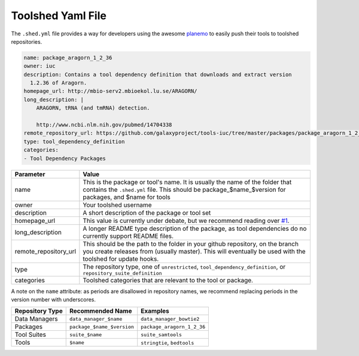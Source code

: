 Toolshed Yaml File
==================

The ``.shed.yml`` file provides a way for developers using the awesome `planemo
<https://github.com/galaxyproject/planemo/>`__ to easily push their tools to
toolshed repositories.

.. code:: yaml
    
    name: package_aragorn_1_2_36
    owner: iuc
    description: Contains a tool dependency definition that downloads and extract version
      1.2.36 of Aragorn.
    homepage_url: http://mbio-serv2.mbioekol.lu.se/ARAGORN/
    long_description: |
        ARAGORN, tRNA (and tmRNA) detection.

        http://www.ncbi.nlm.nih.gov/pubmed/14704338
    remote_repository_url: https://github.com/galaxyproject/tools-iuc/tree/master/packages/package_aragorn_1_2_36
    type: tool_dependency_definition
    categories:
    - Tool Dependency Packages


+-----------------------+--------------------------------------------------------------------------------------------------------------------------------------------------------------------------------------------+
| Parameter             | Value                                                                                                                                                                                      |
+=======================+============================================================================================================================================================================================+
| name                  | This is the package or tool's name. It is usually the name of the folder that contains the ``.shed.yml`` file. This should be package_$name_$version for packages, and $name for tools     |
+-----------------------+--------------------------------------------------------------------------------------------------------------------------------------------------------------------------------------------+
| owner                 | Your toolshed username                                                                                                                                                                     |
+-----------------------+--------------------------------------------------------------------------------------------------------------------------------------------------------------------------------------------+
| description           | A short description of the package or tool set                                                                                                                                             |
+-----------------------+--------------------------------------------------------------------------------------------------------------------------------------------------------------------------------------------+
| homepage_url          | This value is currently under debate, but we recommend reading over `#1 <https://github.com/galaxy-iuc/standards/issues/1>`__.                                                             |
+-----------------------+--------------------------------------------------------------------------------------------------------------------------------------------------------------------------------------------+
| long_description      | A longer README type description of the package, as tool dependencies do no currently support README files.                                                                                |
+-----------------------+--------------------------------------------------------------------------------------------------------------------------------------------------------------------------------------------+
| remote_repository_url | This should be the path to the folder in your github repository, on the branch you create releases from (usually master). This will eventually be used with the toolshed for update hooks. |
+-----------------------+--------------------------------------------------------------------------------------------------------------------------------------------------------------------------------------------+
| type                  | The repository type, one of ``unrestricted``, ``tool_dependency_definition``, or ``repository_suite_definition``                                                                           |
+-----------------------+--------------------------------------------------------------------------------------------------------------------------------------------------------------------------------------------+
| categories            | Toolshed categories that are relevant to the tool or package.                                                                                                                              |
+-----------------------+--------------------------------------------------------------------------------------------------------------------------------------------------------------------------------------------+

A note on the ``name`` attribute: as periods are disallowed in repository names, we recommend replacing periods in the version number with underscores.

+-----------------------+-----------------------------+-----------------------------+
| Repository Type       | Recommended Name            | Examples                    |
+=======================+=============================+=============================+
| Data Managers         | ``data_manager_$name``      | ``data_manager_bowtie2``    |
+-----------------------+-----------------------------+-----------------------------+
| Packages              | ``package_$name_$version``  | ``package_aragorn_1_2_36``  |
+-----------------------+-----------------------------+-----------------------------+
| Tool Suites           | ``suite_$name``             | ``suite_samtools``          |
+-----------------------+-----------------------------+-----------------------------+
| Tools                 | ``$name``                   | ``stringtie``, ``bedtools`` |
+-----------------------+-----------------------------+-----------------------------+
